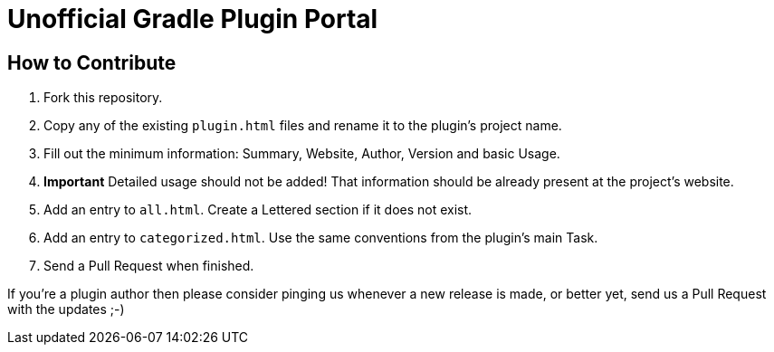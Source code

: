 = Unofficial Gradle Plugin Portal

== How to Contribute

 . Fork this repository.
 . Copy any of the existing `plugin.html` files and rename it to the plugin's project name.
 . Fill out the minimum information: Summary, Website, Author, Version and basic Usage.
 . **Important** Detailed usage should not be added! That information should be already present at the project's website.
 . Add an entry to `all.html`. Create a Lettered section if it does not exist.
 . Add an entry to `categorized.html`. Use the same conventions from the plugin's main Task.
 . Send a Pull Request when finished.

If you're a plugin author then please consider pinging us whenever a new release is made, or better yet, send us a Pull Request with the updates ;-)
